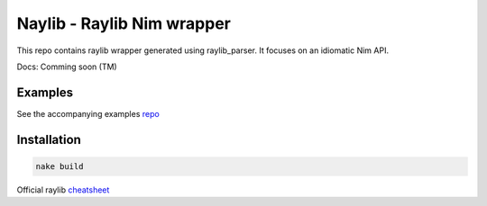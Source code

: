 ====================================================
          Naylib - Raylib Nim wrapper
====================================================

This repo contains raylib wrapper generated using raylib_parser.
It focuses on an idiomatic Nim API.

Docs: Comming soon (TM)

Examples
========

See the accompanying examples `repo <https://github.com/planetis-m/raylib-examples>`_

Installation
============

.. code-block::

  nake build

Official raylib `cheatsheet <https://www.raylib.com/cheatsheet/cheatsheet.html>`_
